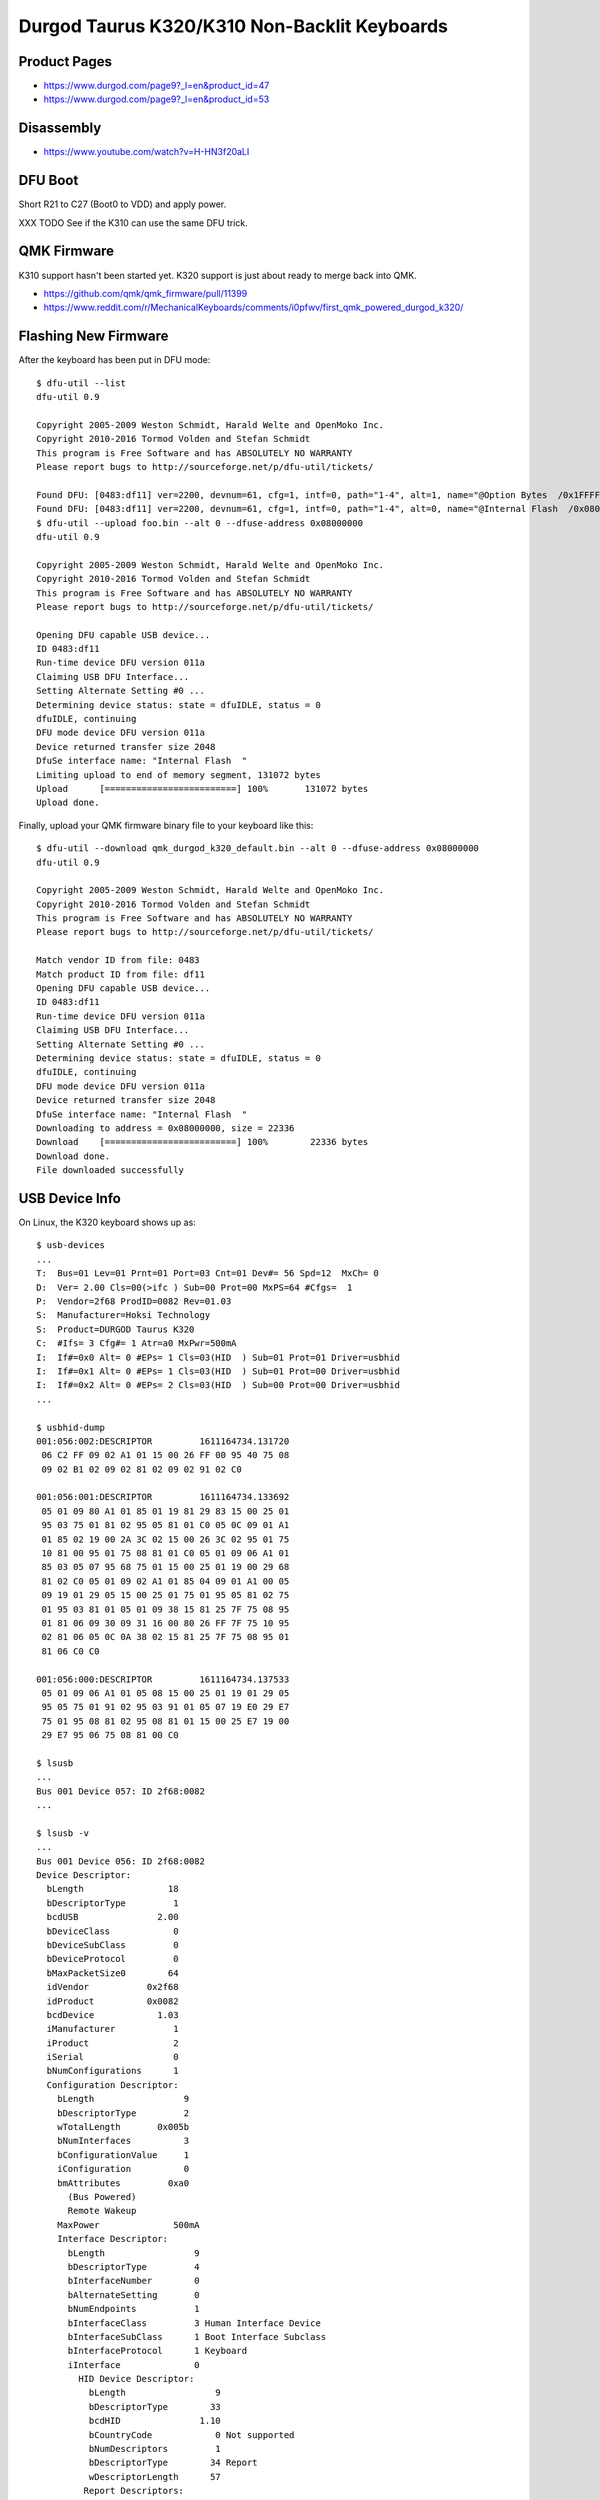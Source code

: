 Durgod Taurus K320/K310 Non-Backlit Keyboards
=============================================


Product Pages
-------------

* https://www.durgod.com/page9?_l=en&product_id=47
* https://www.durgod.com/page9?_l=en&product_id=53


Disassembly
-----------

* https://www.youtube.com/watch?v=H-HN3f20aLI


DFU Boot
--------

Short R21 to C27 (Boot0 to VDD) and apply power.

.. image:: boot0.png

XXX TODO  See if the K310 can use the same DFU trick.


QMK Firmware
------------

K310 support hasn't been started yet.
K320 support is just about ready to merge back into QMK.

* https://github.com/qmk/qmk_firmware/pull/11399
* https://www.reddit.com/r/MechanicalKeyboards/comments/i0pfwv/first_qmk_powered_durgod_k320/


Flashing New Firmware
---------------------

After the keyboard has been put in DFU mode::

    $ dfu-util --list
    dfu-util 0.9

    Copyright 2005-2009 Weston Schmidt, Harald Welte and OpenMoko Inc.
    Copyright 2010-2016 Tormod Volden and Stefan Schmidt
    This program is Free Software and has ABSOLUTELY NO WARRANTY
    Please report bugs to http://sourceforge.net/p/dfu-util/tickets/

    Found DFU: [0483:df11] ver=2200, devnum=61, cfg=1, intf=0, path="1-4", alt=1, name="@Option Bytes  /0x1FFFF800/01*016 e", serial="FFFFFFFEFFFF"
    Found DFU: [0483:df11] ver=2200, devnum=61, cfg=1, intf=0, path="1-4", alt=0, name="@Internal Flash  /0x08000000/064*0002Kg", serial="FFFFFFFEFFFF"
    $ dfu-util --upload foo.bin --alt 0 --dfuse-address 0x08000000
    dfu-util 0.9

    Copyright 2005-2009 Weston Schmidt, Harald Welte and OpenMoko Inc.
    Copyright 2010-2016 Tormod Volden and Stefan Schmidt
    This program is Free Software and has ABSOLUTELY NO WARRANTY
    Please report bugs to http://sourceforge.net/p/dfu-util/tickets/

    Opening DFU capable USB device...
    ID 0483:df11
    Run-time device DFU version 011a
    Claiming USB DFU Interface...
    Setting Alternate Setting #0 ...
    Determining device status: state = dfuIDLE, status = 0
    dfuIDLE, continuing
    DFU mode device DFU version 011a
    Device returned transfer size 2048
    DfuSe interface name: "Internal Flash  "
    Limiting upload to end of memory segment, 131072 bytes
    Upload	[=========================] 100%       131072 bytes
    Upload done.

Finally, upload your QMK firmware binary file to your keyboard like this::

    $ dfu-util --download qmk_durgod_k320_default.bin --alt 0 --dfuse-address 0x08000000
    dfu-util 0.9

    Copyright 2005-2009 Weston Schmidt, Harald Welte and OpenMoko Inc.
    Copyright 2010-2016 Tormod Volden and Stefan Schmidt
    This program is Free Software and has ABSOLUTELY NO WARRANTY
    Please report bugs to http://sourceforge.net/p/dfu-util/tickets/

    Match vendor ID from file: 0483
    Match product ID from file: df11
    Opening DFU capable USB device...
    ID 0483:df11
    Run-time device DFU version 011a
    Claiming USB DFU Interface...
    Setting Alternate Setting #0 ...
    Determining device status: state = dfuIDLE, status = 0
    dfuIDLE, continuing
    DFU mode device DFU version 011a
    Device returned transfer size 2048
    DfuSe interface name: "Internal Flash  "
    Downloading to address = 0x08000000, size = 22336
    Download	[=========================] 100%        22336 bytes
    Download done.
    File downloaded successfully


USB Device Info
---------------

On Linux, the K320 keyboard shows up as::

    $ usb-devices
    ...
    T:  Bus=01 Lev=01 Prnt=01 Port=03 Cnt=01 Dev#= 56 Spd=12  MxCh= 0
    D:  Ver= 2.00 Cls=00(>ifc ) Sub=00 Prot=00 MxPS=64 #Cfgs=  1
    P:  Vendor=2f68 ProdID=0082 Rev=01.03
    S:  Manufacturer=Hoksi Technology
    S:  Product=DURGOD Taurus K320
    C:  #Ifs= 3 Cfg#= 1 Atr=a0 MxPwr=500mA
    I:  If#=0x0 Alt= 0 #EPs= 1 Cls=03(HID  ) Sub=01 Prot=01 Driver=usbhid
    I:  If#=0x1 Alt= 0 #EPs= 1 Cls=03(HID  ) Sub=01 Prot=00 Driver=usbhid
    I:  If#=0x2 Alt= 0 #EPs= 2 Cls=03(HID  ) Sub=00 Prot=00 Driver=usbhid
    ...

    $ usbhid-dump
    001:056:002:DESCRIPTOR         1611164734.131720
     06 C2 FF 09 02 A1 01 15 00 26 FF 00 95 40 75 08
     09 02 B1 02 09 02 81 02 09 02 91 02 C0

    001:056:001:DESCRIPTOR         1611164734.133692
     05 01 09 80 A1 01 85 01 19 81 29 83 15 00 25 01
     95 03 75 01 81 02 95 05 81 01 C0 05 0C 09 01 A1
     01 85 02 19 00 2A 3C 02 15 00 26 3C 02 95 01 75
     10 81 00 95 01 75 08 81 01 C0 05 01 09 06 A1 01
     85 03 05 07 95 68 75 01 15 00 25 01 19 00 29 68
     81 02 C0 05 01 09 02 A1 01 85 04 09 01 A1 00 05
     09 19 01 29 05 15 00 25 01 75 01 95 05 81 02 75
     01 95 03 81 01 05 01 09 38 15 81 25 7F 75 08 95
     01 81 06 09 30 09 31 16 00 80 26 FF 7F 75 10 95
     02 81 06 05 0C 0A 38 02 15 81 25 7F 75 08 95 01
     81 06 C0 C0

    001:056:000:DESCRIPTOR         1611164734.137533
     05 01 09 06 A1 01 05 08 15 00 25 01 19 01 29 05
     95 05 75 01 91 02 95 03 91 01 05 07 19 E0 29 E7
     75 01 95 08 81 02 95 08 81 01 15 00 25 E7 19 00
     29 E7 95 06 75 08 81 00 C0

    $ lsusb
    ...
    Bus 001 Device 057: ID 2f68:0082  
    ...

    $ lsusb -v
    ...
    Bus 001 Device 056: ID 2f68:0082
    Device Descriptor:
      bLength                18
      bDescriptorType         1
      bcdUSB               2.00
      bDeviceClass            0
      bDeviceSubClass         0
      bDeviceProtocol         0
      bMaxPacketSize0        64
      idVendor           0x2f68
      idProduct          0x0082
      bcdDevice            1.03
      iManufacturer           1
      iProduct                2
      iSerial                 0
      bNumConfigurations      1
      Configuration Descriptor:
        bLength                 9
        bDescriptorType         2
        wTotalLength       0x005b
        bNumInterfaces          3
        bConfigurationValue     1
        iConfiguration          0
        bmAttributes         0xa0
          (Bus Powered)
          Remote Wakeup
        MaxPower              500mA
        Interface Descriptor:
          bLength                 9
          bDescriptorType         4
          bInterfaceNumber        0
          bAlternateSetting       0
          bNumEndpoints           1
          bInterfaceClass         3 Human Interface Device
          bInterfaceSubClass      1 Boot Interface Subclass
          bInterfaceProtocol      1 Keyboard
          iInterface              0
            HID Device Descriptor:
              bLength                 9
              bDescriptorType        33
              bcdHID               1.10
              bCountryCode            0 Not supported
              bNumDescriptors         1
              bDescriptorType        34 Report
              wDescriptorLength      57
             Report Descriptors:
               ** UNAVAILABLE **
          Endpoint Descriptor:
            bLength                 7
            bDescriptorType         5
            bEndpointAddress     0x81  EP 1 IN
            bmAttributes            3
              Transfer Type            Interrupt
              Synch Type               None
              Usage Type               Data
            wMaxPacketSize     0x0008  1x 8 bytes
            bInterval               1
        Interface Descriptor:
          bLength                 9
          bDescriptorType         4
          bInterfaceNumber        1
          bAlternateSetting       0
          bNumEndpoints           1
          bInterfaceClass         3 Human Interface Device
          bInterfaceSubClass      1 Boot Interface Subclass
          bInterfaceProtocol      0
          iInterface              0
            HID Device Descriptor:
              bLength                 9
              bDescriptorType        33
              bcdHID               1.10
              bCountryCode            0 Not supported
              bNumDescriptors         1
              bDescriptorType        34 Report
              wDescriptorLength     164
             Report Descriptors:
               ** UNAVAILABLE **
          Endpoint Descriptor:
            bLength                 7
            bDescriptorType         5
            bEndpointAddress     0x82  EP 2 IN
            bmAttributes            3
              Transfer Type            Interrupt
              Synch Type               None
              Usage Type               Data
            wMaxPacketSize     0x0010  1x 16 bytes
            bInterval               1
        Interface Descriptor:
          bLength                 9
          bDescriptorType         4
          bInterfaceNumber        2
          bAlternateSetting       0
          bNumEndpoints           2
          bInterfaceClass         3 Human Interface Device
          bInterfaceSubClass      0
          bInterfaceProtocol      0
          iInterface              0
            HID Device Descriptor:
              bLength                 9
              bDescriptorType        33
              bcdHID               1.10
              bCountryCode            0 Not supported
              bNumDescriptors         1
              bDescriptorType        34 Report
              wDescriptorLength      29
             Report Descriptors:
               ** UNAVAILABLE **
          Endpoint Descriptor:
            bLength                 7
            bDescriptorType         5
            bEndpointAddress     0x83  EP 3 IN
            bmAttributes            3
              Transfer Type            Interrupt
              Synch Type               None
              Usage Type               Data
            wMaxPacketSize     0x0040  1x 64 bytes
            bInterval               1
          Endpoint Descriptor:
            bLength                 7
            bDescriptorType         5
            bEndpointAddress     0x03  EP 3 OUT
            bmAttributes            3
              Transfer Type            Interrupt
              Synch Type               None
              Usage Type               Data
            wMaxPacketSize     0x0040  1x 64 bytes
            bInterval               1
    ...

On macOS, the K320 keyboard shows up as::

    DURGOD Taurus K320:

      Product ID:	0x0082
      Vendor ID:	0x2f68
      Version:	1.03
      Speed:	Up to 12 Mb/s
      Manufacturer:	Hoksi Technology
      Location ID:	0x14610000 / 57
      Current Available (mA):	500
      Current Required (mA):	500
      Extra Operating Current (mA):	0
